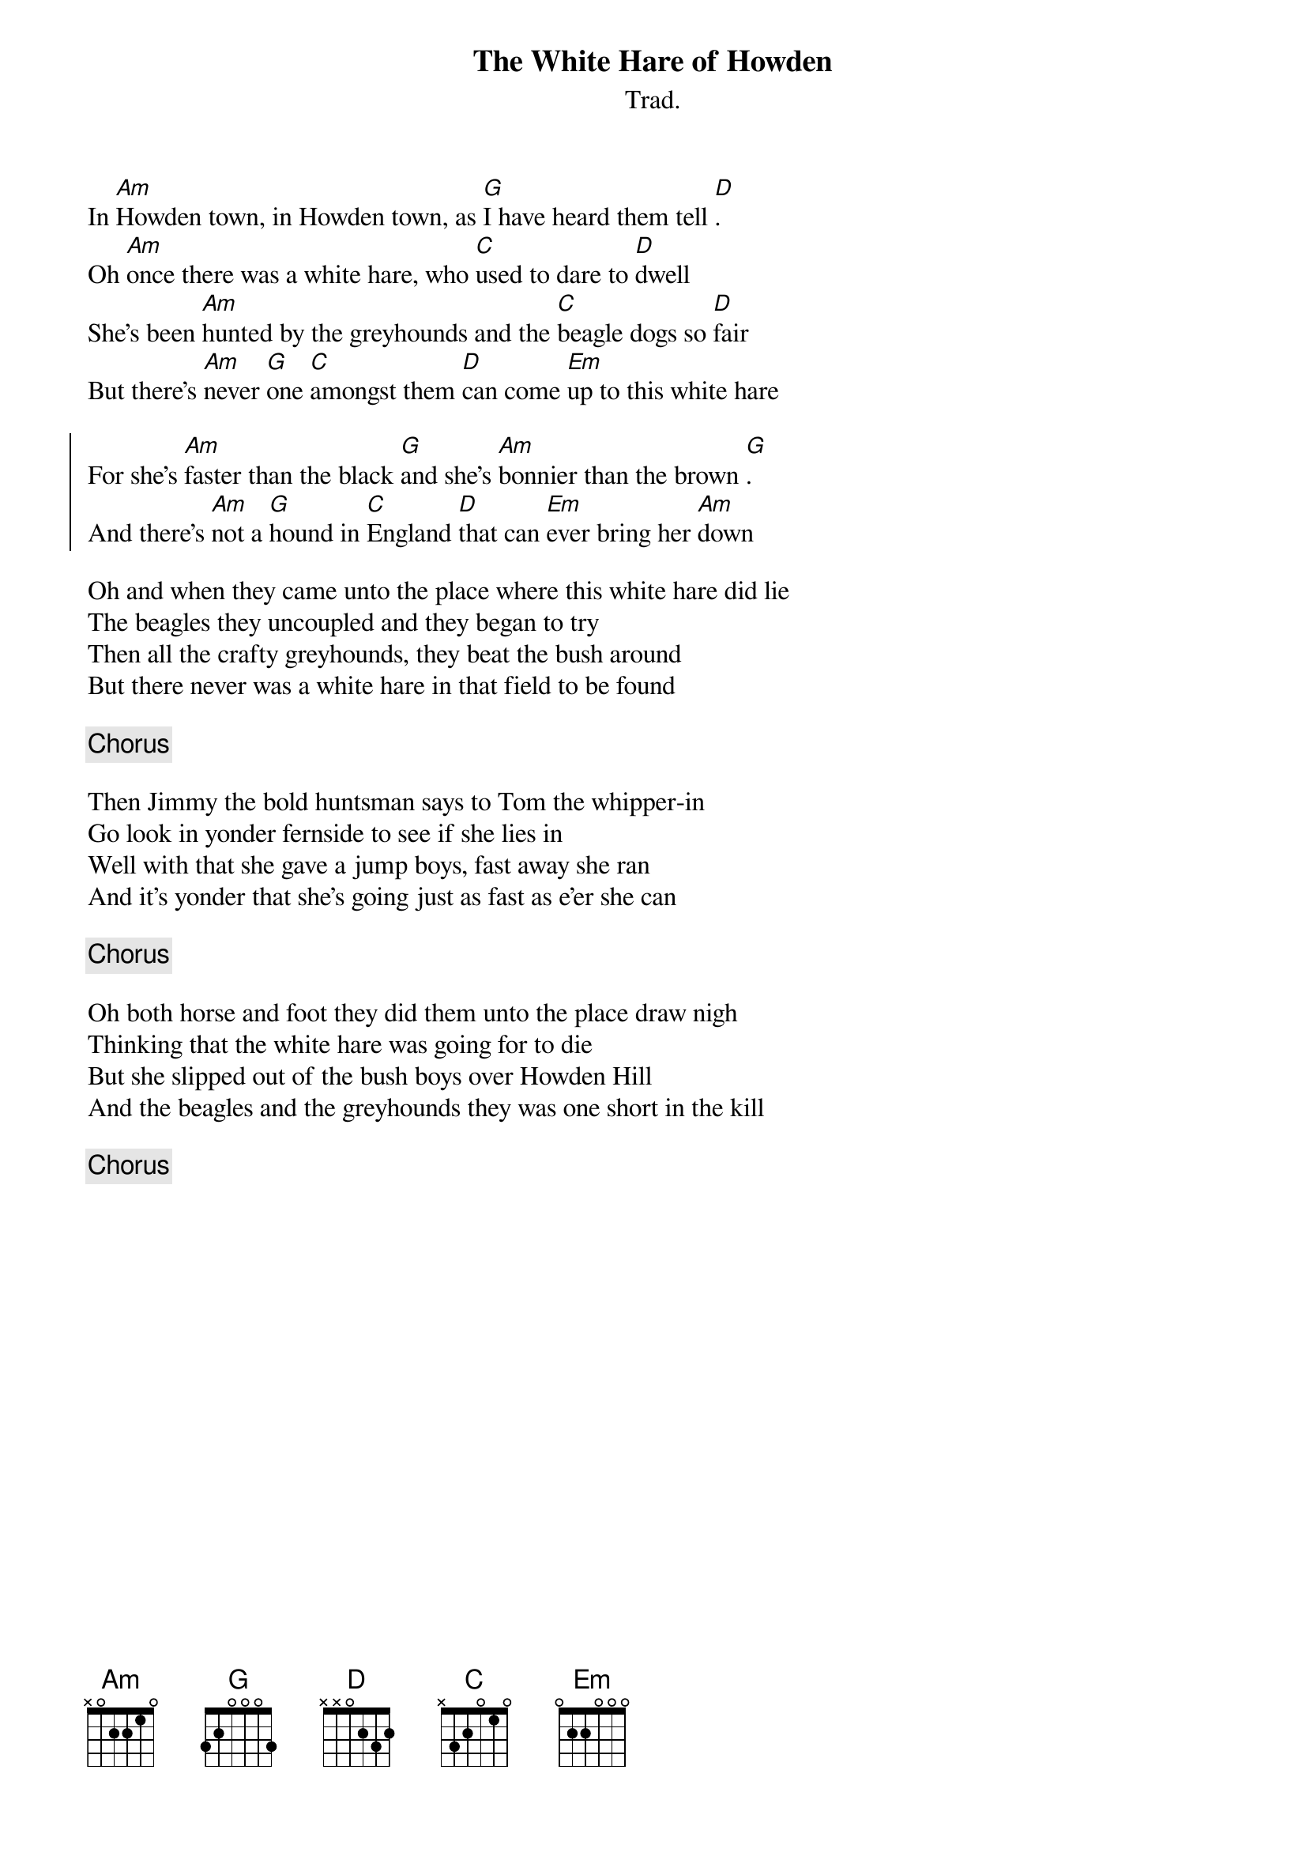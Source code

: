 {t:The White Hare of Howden}
{d_ftrfmtsg02:Donkey}
{st:Trad.}
{key:Ador}

In [Am]Howden town, in Howden town, as [G]I have heard them tell [D].
Oh [Am]once there was a white hare, who [C]used to dare to [D]dwell
She's been [Am]hunted by the greyhounds and the [C]beagle dogs so [D]fair
But there's [Am]never [G]one [C]amongst them [D]can come [Em]up to this white hare

{soc}
For she's [Am]faster than the black [G]and she's [Am]bonnier than the brown [G].
And there's [Am]not a [G]hound in [C]England [D]that can [Em]ever bring her [Am]down
{eoc}

Oh and when they came unto the place where this white hare did lie
The beagles they uncoupled and they began to try
Then all the crafty greyhounds, they beat the bush around
But there never was a white hare in that field to be found

{chorus}

Then Jimmy the bold huntsman says to Tom the whipper-in
Go look in yonder fernside to see if she lies in
Well with that she gave a jump boys, fast away she ran
And it's yonder that she's going just as fast as e'er she can

{chorus}

Oh both horse and foot they did them unto the place draw nigh
Thinking that the white hare was going for to die
But she slipped out of the bush boys over Howden Hill
And the beagles and the greyhounds they was one short in the kill

{chorus}
